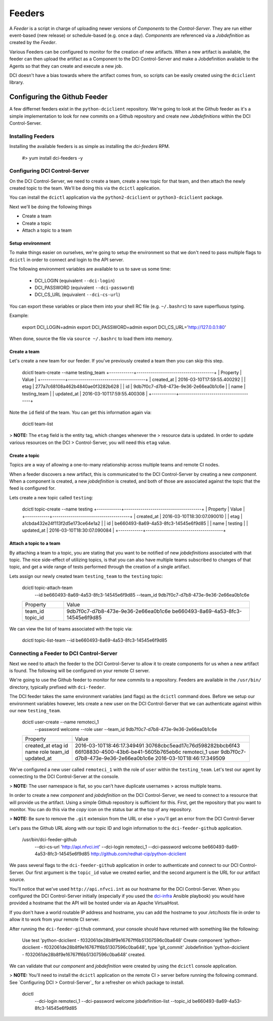 Feeders
=======

A `Feeder` is a script in charge of uploading newer versions of `Components`
to the `Control-Server`. They are run either event-based (new release) or
schedule-based (e.g. once a day). `Components` are referenced via a
`Jobdefinition` as created by the `Feeder`.

Various Feeders can be configured to monitor for the creation of new artifacts.
When a new artifact is available, the feeder can then upload the artifact as a
Component to the DCI Control-Server and make a Jobdefinition available to the
Agents so that they can create and execute a new job.

DCI doesn't have a bias towards where the artifact comes from, so scripts can
be easily created using the ``dciclient`` library.

Configuring the Github Feeder
-----------------------------

A few differnet feeders exist in the ``python-dciclient`` repository. We're
going to look at the Github feeder as it's a simple implementation to look for
new commits on a Github repository and create new `Jobdefinitions` within the
DCI Control-Server.

Installing Feeders
^^^^^^^^^^^^^^^^^^

Installing the available feeders is as simple as installing the `dci-feeders`
RPM.

    #> yum install dci-feeders -y

Configuring DCI Control-Server
^^^^^^^^^^^^^^^^^^^^^^^^^^^^^^

On the DCI Control-Server, we need to create a team, create a new topic for
that team, and then attach the newly created topic to the team. We'll be doing
this via the ``dcictl`` application.

You can install the ``dcictl`` application via the ``python2-dciclient`` or
``python3-dciclient`` package.

Next we'll be doing the following things

- Create a team
- Create a topic
- Attach a topic to a team

Setup environment
~~~~~~~~~~~~~~~~~

To make things easier on ourselves, we're going to setup the environment so
that we don't need to pass multiple flags to ``dcictl`` in order to connect and
login to the API server.

The following environment variables are available to us to save us some time:

  * DCI_LOGIN (equivalent ``--dci-login``)
  * DCI_PASSWORD (equivalent ``--dci-password``)
  * DCI_CS_URL (equivalent ``--dci-cs-url``)

You can export these variables or place them into your shell RC file (e.g.
``~/.bashrc``) to save superfluous typing.

Example:

    export DCI_LOGIN=admin
    export DCI_PASSWORD=admin
    export DCI_CS_URL='http://127.0.0.1:80'

When done, source the file via ``source ~/.bashrc`` to load them into memory.

Create a team
~~~~~~~~~~~~~

Let's create a new team for our feeder. If you've previously created a team
then you can skip this step.

    dcictl team-create --name testing_team
    +------------+--------------------------------------+
    |  Property  |                Value                 |
    +------------+--------------------------------------+
    | created_at | 2016-03-10T17:59:55.400292           |
    | etag       | 277a7c68108a462b4840ae0f3282b628     |
    | id         | 9db7f0c7-d7b8-473e-9e36-2e66ea0b1c6e |
    | name       | testing_team                         |
    | updated_at | 2016-03-10T17:59:55.400308           |
    +------------+--------------------------------------+

Note the ``id`` field of the team. You can get this information again via:

    dcictl team-list

> **NOTE:** The ``etag`` field is the entity tag, which changes whenever the
> resource data is updated. In order to update various resources on the DCI
> Control-Server, you will need this ``etag`` value.

Create a topic
~~~~~~~~~~~~~~

Topics are a way of allowing a one-to-many relationship across multiple teams
and remote CI nodes.

When a feeder discovers a new artifact, this is communicated to the DCI
Control-Server by creating a new *component*. When a component is created, a
new *jobdefinition* is created, and both of those are associated against the
topic that the feed is configured for.

Lets create a new topic called ``testing``:

    dcictl topic-create --name testing
    +------------+--------------------------------------+
    |  Property  |                Value                 |
    +------------+--------------------------------------+
    | created_at | 2016-03-10T18:30:07.090010           |
    | etag       | a1cbda432e24f113f2d5e173ce64e1a2     |
    | id         | be660493-8a69-4a53-8fc3-14545e6f9d85 |
    | name       | testing                              |
    | updated_at | 2016-03-10T18:30:07.090084           |
    +------------+--------------------------------------+


Attach a topic to a team
~~~~~~~~~~~~~~~~~~~~~~~~

By attaching a team to a topic, you are stating that you want to be notified of
new *jobdefinitions* associated with that topic. The nice side-effect of
utilizing topics, is that you can also have multiple teams subscribed to
changes of that topic, and get a wide range of tests performed through the
creation of a single artifact.

Lets assign our newly created team ``testing_team`` to the ``testing`` topic:

    dcictl topic-attach-team \
        --id be660493-8a69-4a53-8fc3-14545e6f9d85 \
        --team_id 9db7f0c7-d7b8-473e-9e36-2e66ea0b1c6e
    +----------+--------------------------------------+
    | Property |                Value                 |
    +----------+--------------------------------------+
    | team_id  | 9db7f0c7-d7b8-473e-9e36-2e66ea0b1c6e |
    | topic_id | be660493-8a69-4a53-8fc3-14545e6f9d85 |
    +----------+--------------------------------------+

We can view the list of teams associated with the topic via:

    dcictl topic-list-team --id be660493-8a69-4a53-8fc3-14545e6f9d85

Connecting a Feeder to DCI Control-Server
^^^^^^^^^^^^^^^^^^^^^^^^^^^^^^^^^^^^^^^^^

Next we need to attach the feeder to the DCI Control-Server to allow it to
create components for us when a new artifact is found. The following will be
configured on your remote CI server.

We're going to use the Github feeder to monitor for new commits to a
repository. Feeders are available in the ``/usr/bin/`` directory, typically
prefixed with ``dci-feeder``.

The DCI feeder takes the same environment variables (and flags) as the
``dcictl`` command does. Before we setup our environment variables however,
lets create a new user on the DCI Control-Server that we can authenticate
against within our new ``testing_team``.

    dcictl user-create --name remoteci_1 \
        --password welcome \
        --role user \
        --team_id 9db7f0c7-d7b8-473e-9e36-2e66ea0b1c6e
    +------------+--------------------------------------+
    |  Property  |                Value                 |
    +------------+--------------------------------------+
    | created_at | 2016-03-10T18:46:17.349491           |
    | etag       | 30768cbc5ead17c76d598282bbcb6f43     |
    | id         | 66f08830-4500-43b6-be41-5605b765eb6c |
    | name       | remoteci_1                           |
    | role       | user                                 |
    | team_id    | 9db7f0c7-d7b8-473e-9e36-2e66ea0b1c6e |
    | updated_at | 2016-03-10T18:46:17.349509           |
    +------------+--------------------------------------+

We've configured a new user called ``remoteci_1`` with the role of ``user``
within the ``testing_team``. Let's test our agent by connecting to the DCI
Control-Server at the console.

> **NOTE:** The user namespace is flat, so you can't have duplicate usernames
> across multiple teams.

In order to create a new *component* and *jobdefinition* on the DCI
Control-Server, we need to connect to a resource that will provide us the
artifact. Using a simple Github repository is sufficient for this. First, get
the repository that you want to monitor. You can do this via the *copy* icon on
the status bar at the top of any repository.

> **NOTE:** Be sure to remove the ``.git`` extension from the URL or else
> you'll get an error from the DCI Control-Server

Let's pass the Github URL along with our topic ID and login information to the
``dci-feeder-github`` application.

    /usr/bin/dci-feeder-github \
        --dci-cs-url 'http://api.nfvci.int' \
        --dci-login remoteci_1 \
        --dci-password welcome \
        be660493-8a69-4a53-8fc3-14545e6f9d85 \
        http://github.com/redhat-cip/python-dciclient

We pass several flags to the ``dci-feeder-github`` application in order to
authenticate and connect to our DCI Control-Server. Our first argument is the
``topic_id`` value we created earlier, and the second argument is the URL for
our artifact source.

You'll notice that we've used ``http://api.nfvci.int`` as our hostname for the
DCI Control-Server. When you configured the DCI Control-Server initially
(especially if you used the dci-infra_ Ansible playbook) you would have
provided a hostname that the API will be hosted under via an Apache
VirtualHost.

If you don't have a world routable IP address and hostname, you can add the
hostname to your `/etc/hosts` file in order to allow it to work from your
remote CI server.

After running the ``dci-feeder-github`` command, your console should have
returned with something like the following:

    Use test 'python-dciclient - f032061de28b8f9e16767ff6b51307596c0ba648'
    Create component 'python-dciclient - f032061de28b8f9e16767ff6b51307596c0ba648',
    type 'git_commit'
    Jobdefinition 'python-dciclient - f032061de28b8f9e16767ff6b51307596c0ba648'
    created.

We can validate that our *component* and *jobdefinition* were created by using
the ``dcictl`` console application.

> **NOTE:** You'll need to install the ``dcictl`` application on the remote CI
> server before running the following command. See `Configuring DCI
> Control-Server`_ for a refresher on which package to install.

    dcictl \
        --dci-login remoteci_1 \
        --dci-password welcome \
        jobdefinition-list --topic_id be660493-8a69-4a53-8fc3-14545e6f9d85



.. _dci-infra: https://github.com/redhat-cip/dci-infra

